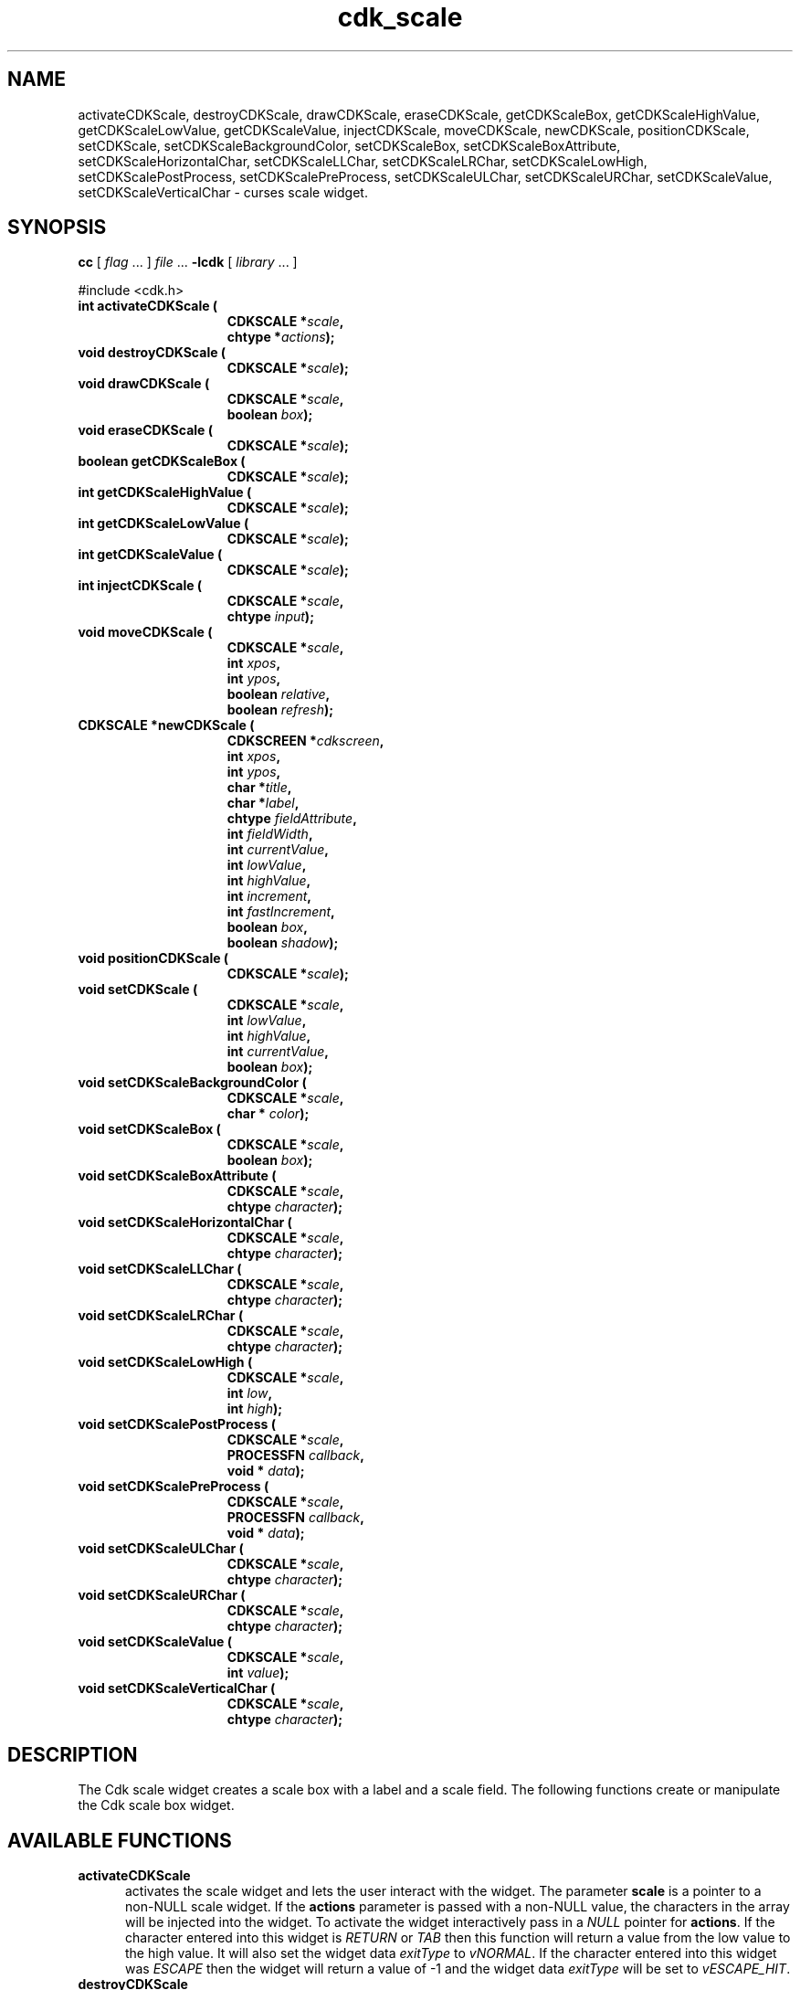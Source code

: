 '\" t
.\" $Id: cdk_scale.3,v 1.15 2003/04/17 23:45:48 tom Exp $"
.TH cdk_scale 3
.SH NAME
activateCDKScale,
destroyCDKScale,
drawCDKScale,
eraseCDKScale,
getCDKScaleBox,
getCDKScaleHighValue,
getCDKScaleLowValue,
getCDKScaleValue,
injectCDKScale,
moveCDKScale,
newCDKScale,
positionCDKScale,
setCDKScale,
setCDKScaleBackgroundColor,
setCDKScaleBox,
setCDKScaleBoxAttribute,
setCDKScaleHorizontalChar,
setCDKScaleLLChar,
setCDKScaleLRChar,
setCDKScaleLowHigh,
setCDKScalePostProcess,
setCDKScalePreProcess,
setCDKScaleULChar,
setCDKScaleURChar,
setCDKScaleValue,
setCDKScaleVerticalChar \- curses scale widget.
.SH SYNOPSIS
.LP
.B cc
.RI "[ " "flag" " \|.\|.\|. ] " "file" " \|.\|.\|."
.B \-lcdk
.RI "[ " "library" " \|.\|.\|. ]"
.LP
#include <cdk.h>
.nf
.TP 15
.B "int activateCDKScale ("
.BI "CDKSCALE *" "scale",
.BI "chtype *" "actions");
.TP 15
.B "void destroyCDKScale ("
.BI "CDKSCALE *" "scale");
.TP 15
.B "void drawCDKScale ("
.BI "CDKSCALE *" "scale",
.BI "boolean " "box");
.TP 15
.B "void eraseCDKScale ("
.BI "CDKSCALE *" "scale");
.TP 15
.B "boolean getCDKScaleBox ("
.BI "CDKSCALE *" "scale");
.TP 15
.B "int getCDKScaleHighValue ("
.BI "CDKSCALE *" "scale");
.TP 15
.B "int getCDKScaleLowValue ("
.BI "CDKSCALE *" "scale");
.TP 15
.B "int getCDKScaleValue ("
.BI "CDKSCALE *" "scale");
.TP 15
.B "int injectCDKScale ("
.BI "CDKSCALE *" "scale",
.BI "chtype " "input");
.TP 15
.B "void moveCDKScale ("
.BI "CDKSCALE *" "scale",
.BI "int " "xpos",
.BI "int " "ypos",
.BI "boolean " "relative",
.BI "boolean " "refresh");
.TP 15
.B "CDKSCALE *newCDKScale ("
.BI "CDKSCREEN *" "cdkscreen",
.BI "int " "xpos",
.BI "int " "ypos",
.BI "char *" "title",
.BI "char *" "label",
.BI "chtype " "fieldAttribute",
.BI "int " "fieldWidth",
.BI "int " "currentValue",
.BI "int " "lowValue",
.BI "int " "highValue",
.BI "int " "increment",
.BI "int " "fastIncrement",
.BI "boolean " "box",
.BI "boolean " "shadow");
.TP 15
.B "void positionCDKScale ("
.BI "CDKSCALE *" "scale");
.TP 15
.B "void setCDKScale ("
.BI "CDKSCALE *" "scale",
.BI "int " "lowValue",
.BI "int " "highValue",
.BI "int " "currentValue",
.BI "boolean " "box");
.TP 15
.B "void setCDKScaleBackgroundColor ("
.BI "CDKSCALE *" "scale",
.BI "char * " "color");
.TP 15
.B "void setCDKScaleBox ("
.BI "CDKSCALE *" "scale",
.BI "boolean " "box");
.TP 15
.B "void setCDKScaleBoxAttribute ("
.BI "CDKSCALE *" "scale",
.BI "chtype " "character");
.TP 15
.B "void setCDKScaleHorizontalChar ("
.BI "CDKSCALE *" "scale",
.BI "chtype " "character");
.TP 15
.B "void setCDKScaleLLChar ("
.BI "CDKSCALE *" "scale",
.BI "chtype " "character");
.TP 15
.B "void setCDKScaleLRChar ("
.BI "CDKSCALE *" "scale",
.BI "chtype " "character");
.TP 15
.B "void setCDKScaleLowHigh ("
.BI "CDKSCALE *" "scale",
.BI "int " "low",
.BI "int " "high");
.TP 15
.B "void setCDKScalePostProcess ("
.BI "CDKSCALE *" "scale",
.BI "PROCESSFN " "callback",
.BI "void * " "data");
.TP 15
.B "void setCDKScalePreProcess ("
.BI "CDKSCALE *" "scale",
.BI "PROCESSFN " "callback",
.BI "void * " "data");
.TP 15
.B "void setCDKScaleULChar ("
.BI "CDKSCALE *" "scale",
.BI "chtype " "character");
.TP 15
.B "void setCDKScaleURChar ("
.BI "CDKSCALE *" "scale",
.BI "chtype " "character");
.TP 15
.B "void setCDKScaleValue ("
.BI "CDKSCALE *" "scale",
.BI "int " "value");
.TP 15
.B "void setCDKScaleVerticalChar ("
.BI "CDKSCALE *" "scale",
.BI "chtype " "character");
.fi
.SH DESCRIPTION
The Cdk scale widget creates a scale box with a label and a scale field.
The following functions create or manipulate the Cdk scale box widget.
.SH AVAILABLE FUNCTIONS
.TP 5
.B activateCDKScale
activates the scale widget and lets the user interact with the widget.
The parameter \fBscale\fR is a pointer to a non-NULL scale widget.
If the \fBactions\fR parameter is passed with a non-NULL value, the characters
in the array will be injected into the widget.
To activate the widget
interactively pass in a \fINULL\fR pointer for \fBactions\fR.
If the character entered
into this widget is \fIRETURN\fR or \fITAB\fR then this function will return a
value from the low value to the high value.
It will also set the widget data \fIexitType\fR to \fIvNORMAL\fR.
If the character entered into this
widget was \fIESCAPE\fR then the widget will return a value of -1 and the
widget data \fIexitType\fR will be set to \fIvESCAPE_HIT\fR.
.TP 5
.B destroyCDKScale
removes the widget from the screen and frees memory the object used.
.TP 5
.B drawCDKScale
draws the scale widget on the screen.
If the \fBbox\fR parameter is true, the widget is drawn with a box.
.TP 5
.B eraseCDKScale
removes the widget from the screen.
This does \fINOT\fR destroy the widget.
.TP 5
.B getCDKScaleBox
returns whether the widget will be drawn with a box around it.
.TP 5
.B getCDKScaleHighValue
returns the high value of the scale widget.
.TP 5
.B getCDKScaleLowValue
returns the low value of the scale widget.
.TP 5
.B getCDKScaleValue
returns the current value of the widget.
.TP 5
.B injectCDKScale
injects a single character into the widget.
The parameter \fBscale\fR is a pointer to a non-NULL scale widget.
The parameter \fBcharacter\fR is the character to inject into the widget.
If the character
injected into this widget was \fIRETURN\fR then the character injected into
this widget is \fIRETURN\fR or \fITAB\fR then this function will return a
value from the low value to the high value.
It will also set the widget data \fIexitType\fR to \fIvNORMAL\fR.
If the character entered into this
widget was \fIESCAPE\fR then the widget will return a value of -1 and the
widget data \fIexitType\fR will be set to \fIvESCAPE_HIT\fR.
Any other
character injected into the widget will set the widget data \fIexitType\fR
to \fIvEARLY_EXIT\fR and the function will return -1.
.TP 5
.B moveCDKScale
moves the given widget to the given position.
The parameters \fBxpos\fR and \fBypos\fR are the new position of the widget.
The parameter \fBxpos\fR may be an integer or one of the pre-defined values
\fITOP\fR, \fIBOTTOM\fR, and \fICENTER\fR.
The parameter \fBypos\fR may be an integer or one of the pre-defined values \fILEFT\fR,
\fIRIGHT\fR, and \fICENTER\fR.
The parameter \fBrelative\fR states whether
the \fBxpos\fR/\fBypos\fR pair is a relative move or an absolute move.
For example, if \fBxpos\fR = 1 and \fBypos\fR = 2 and \fBrelative\fR = \fBTRUE\fR,
then the widget would move one row down and two columns right.
If the value of \fBrelative\fR was \fBFALSE\fR then the widget would move to the position (1,2).
Do not use the values \fITOP\fR, \fIBOTTOM\fR, \fILEFT\fR,
\fIRIGHT\fR, or \fICENTER\fR when \fBrelative\fR = \fITRUE\fR.
(weird things may happen).
The final parameter \fBrefresh\fR is a boolean value which
states whether the widget will get refreshed after the move.
.TP 5
.B newCDKScale
creates a pointer to a scale widget.
The \fBscreen\fR parameter
is the screen you wish this widget to be placed in.
The parameter \fBxpos\fR
controls the placement of the object along the horizontal axis.
This parameter
may be an integer or one of the pre-defined values \fILEFT\fR,
\fIRIGHT\fR, and \fICENTER\fR.
The parameter \fBypos\fR controls the placement
of the object along the vertical axis.
This parameter may be an integer
value or one of the pre-defined values \fITOP\fR, \fIBOTTOM\fR, and \fICENTER\fR.
The \fBtitle\fR parameter is the string which will be displayed at the top of the widget.
The title can be more than one line; just provide a carriage return
character at the line break.
The \fBlabel\fR parameter is the string which will be
displayed in the label of the scale field.
The \fBfieldAttribute\fR is the
attribute of the characters displayed in the field.
The parameter \fBfieldWidth\fR controls the width of the widget.
If you
provide a value of zero the widget will be created with the full width of
the screen.
If you provide a negative value, the widget will be created
the full width minus the value provided.
The parameter \fBcurrentValue\fR
is the value of the scale field when the widget is activated.
The parameters \fBlowValue\fR and \fBhighValue\fR are the low and high values of the widget respectively.
The parameter \fBincrement\fR is the regular increment value
while \fBfastIncrement\fR is the accelerated increment value.
The \fBbox\fR
parameter states whether the widget will be drawn with a box around it.
The \fBshadow\fR parameter accepts a boolean value to turn the shadow on or
off around this widget.
If the widget could not be created then a \fINULL\fR
pointer is returned.
.TP 5
.B positionCDKScale
allows the user to move the widget around the screen via the cursor/keypad keys.
See \fBcdk_position (3)\fR for key bindings.
.TP 5
.B setCDKScale
lets the programmer modify certain elements of an existing scale widget.
The parameter names correspond to the same parameter
names listed in the \fInewCDKScale\fR function.
.TP 5
.B setCDKScaleBackgroundColor
sets the background color of the widget.
The parameter \fBcolor\fR
is in the format of the Cdk format strings.
See \fBcdk_display (3)\fR.
.TP 5
.B setCDKScaleBox
sets whether the widget will be drawn with a box around it.
.TP 5
.B setCDKScaleBoxAttribute
sets the attribute of the box.
.TP 5
.B setCDKScaleHorizontalChar
sets the horizontal drawing character for the box to
the given character.
.TP 5
.B setCDKScaleLLChar
sets the lower left hand corner of the widget's box to
the given character.
.TP 5
.B setCDKScaleLRChar
sets the lower right hand corner of the widget's box to
the given character.
.TP 5
.B setCDKScaleLowHigh
sets the low and high values of the widget.
.TP 5
.B setCDKScalePostProcess
allows the user to have the widget call a function after the
key has been applied to the widget.
The parameter \fBfunction\fR is the callback function.
The parameter \fBdata\fR points to data passed to the callback function.
To learn more about post-processing see \fIcdk_process (3)\fR.
.TP 5
.B setCDKScalePreProcess
allows the user to have the widget call a function after a key
is hit and before the key is applied to the widget.
The parameter \fBfunction\fR is the callback function.
The parameter \fBdata\fR points to data passed to the callback function.
To learn more about pre-processing see \fIcdk_process (3)\fR.
.TP 5
.B setCDKScaleULChar
sets the upper left hand corner of the widget's box to
the given character.
.TP 5
.B setCDKScaleURChar
sets the upper right hand corner of the widget's box to
the given character.
.TP 5
.B setCDKScaleValue
sets the current value of the widget.
.TP 5
.B setCDKScaleVerticalChar
sets the vertical drawing character for the box to
the given character.
.SH KEY BINDINGS
When the widget is activated there are several default key bindings which will
help the user enter or manipulate the information quickly.
The following table
outlines the keys and their actions for this widget.
.LP
.TS
center tab(/);
l l
l l
lw15 lw35 .
\fBKey/Action\fR
=
Left Arrow/T{
Decrements the scale by the normal value.
T}
Down Arrow/T{
Decrements the scale by the normal value.
T}
d/Decrements the scale by the normal value.
-/Decrements the scale by the normal value.
Right Arrow/Increments the scale by the normal value.
Up Arrow/Increments the scale by the normal value.
u/Increments the scale by the normal value.
+/Increments the scale by the normal value.
Prev Page/Decrements the scale by the accelerated value.
U/Decrements the scale by the accelerated value.
Ctrl-B/Decrements the scale by the accelerated value.
Next Page/Increments the scale by the accelerated value.
D/Increments the scale by the accelerated value.
Ctrl-F/Increments the scale by the accelerated value.
Home/Sets the scale to the low value.
g/Sets the scale to the low value.
0/Sets the scale to the low value.
End/Sets the scale to the high value.
G/Sets the scale to the high value.
$/Sets the scale to the high value.
Return/T{
Exits the widget and returns the index of the selected value.
This also sets the widget data \fIexitType\fR to \fIvNORMAL\fR.
T}
Tab/T{
Exits the widget and returns the index of the selected value.
This also sets the widget data \fIexitType\fR to \fIvNORMAL\fR.
T}
Escape/T{
Exits the widget and returns -1.
This also sets the widget data \fIexitType\fR to \fIvESCAPE_HIT\fR.
T}
Ctrl-R/Refreshes the screen.
.TE
.SH SEE ALSO
.BR cdk (3),
.BR cdk_binding (3),
.BR cdk_display (3),
.BR cdk_position (3),
.BR cdk_screen (3)
